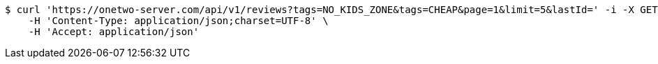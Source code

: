 [source,bash]
----
$ curl 'https://onetwo-server.com/api/v1/reviews?tags=NO_KIDS_ZONE&tags=CHEAP&page=1&limit=5&lastId=' -i -X GET \
    -H 'Content-Type: application/json;charset=UTF-8' \
    -H 'Accept: application/json'
----